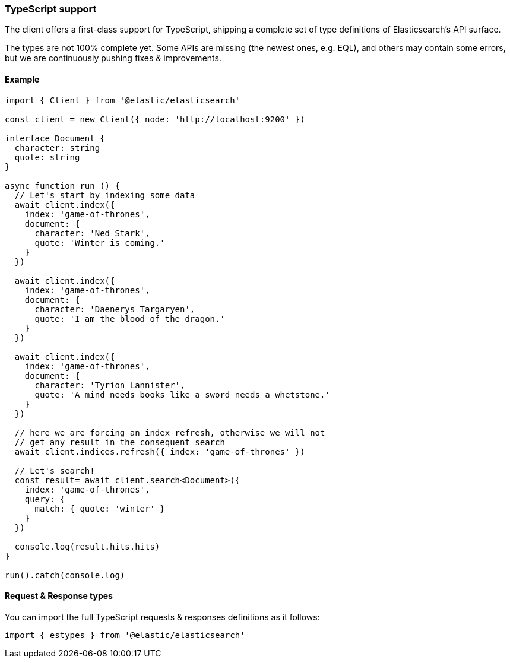 [[typescript]]
=== TypeScript support

The client offers a first-class support for TypeScript, shipping a complete set
of type definitions of Elasticsearch's API surface.

The types are not 100% complete yet. Some APIs are missing (the newest ones, e.g. EQL),
and others may contain some errors, but we are continuously pushing fixes & improvements.

[discrete]
==== Example

[source,ts]
----
import { Client } from '@elastic/elasticsearch'

const client = new Client({ node: 'http://localhost:9200' })

interface Document {
  character: string
  quote: string
}

async function run () {
  // Let's start by indexing some data
  await client.index({
    index: 'game-of-thrones',
    document: {
      character: 'Ned Stark',
      quote: 'Winter is coming.'
    }
  })

  await client.index({
    index: 'game-of-thrones',
    document: {
      character: 'Daenerys Targaryen',
      quote: 'I am the blood of the dragon.'
    }
  })

  await client.index({
    index: 'game-of-thrones',
    document: {
      character: 'Tyrion Lannister',
      quote: 'A mind needs books like a sword needs a whetstone.'
    }
  })

  // here we are forcing an index refresh, otherwise we will not
  // get any result in the consequent search
  await client.indices.refresh({ index: 'game-of-thrones' })

  // Let's search!
  const result= await client.search<Document>({
    index: 'game-of-thrones',
    query: {
      match: { quote: 'winter' }
    }
  })

  console.log(result.hits.hits)
}

run().catch(console.log)
----

[discrete]
==== Request & Response types

You can import the full TypeScript requests & responses definitions as it follows:

[source,ts]
----
import { estypes } from '@elastic/elasticsearch'
----
